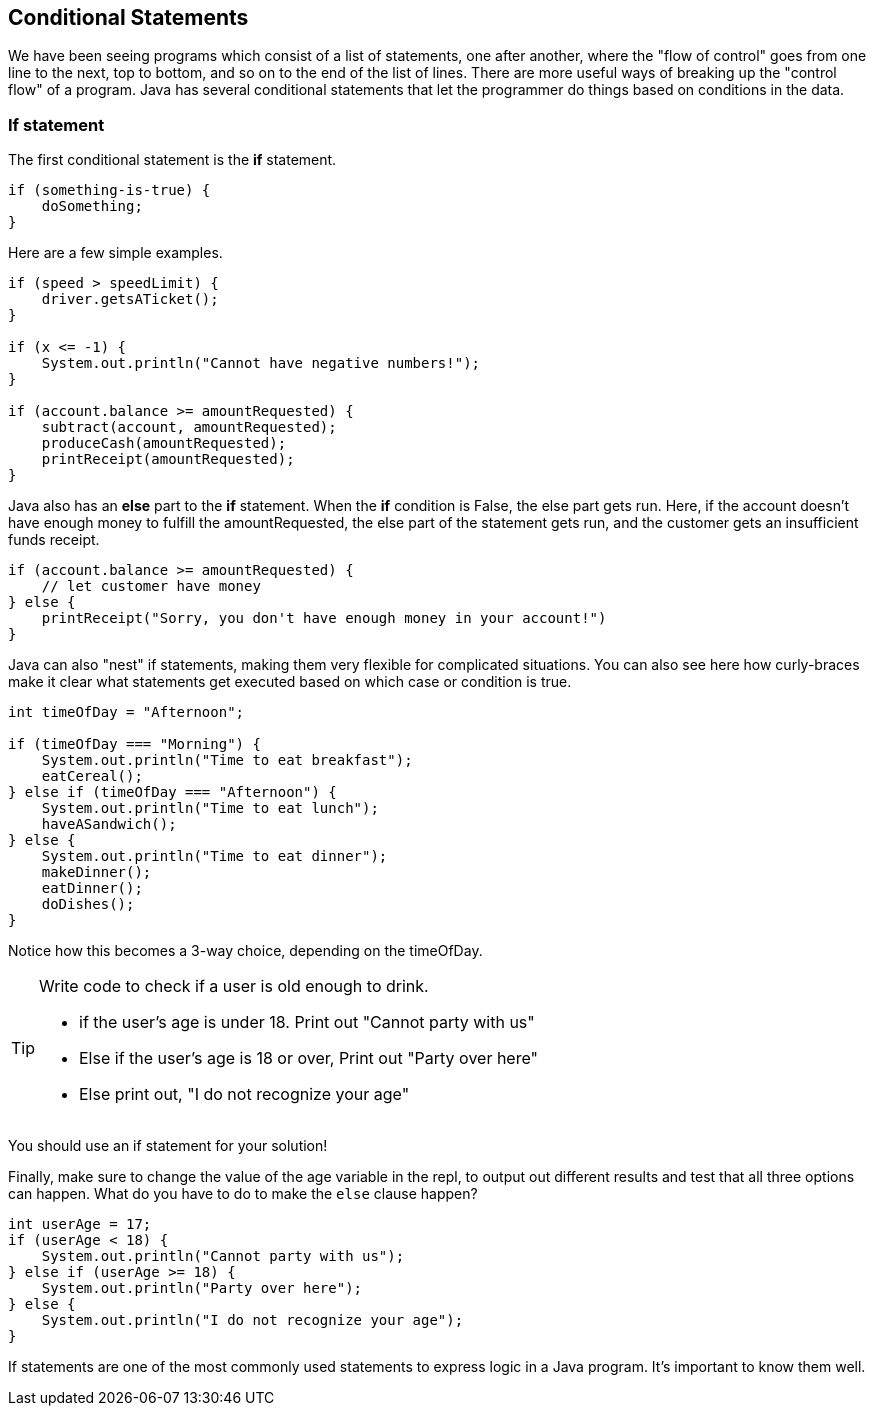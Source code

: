 
== Conditional Statements

We have been seeing programs which consist of a list of statements, one after another, where the "flow of control" goes from one line to the next, top to bottom, and so on to the end of the list of lines.
There are more useful ways of breaking up the "control flow" of a program. Java has several conditional statements that let the programmer do things based on conditions in the data. 

=== If statement

The first conditional statement  is the *if* statement.

[source]
----
if (something-is-true) {
    doSomething;
}
----

Here are a few simple examples.

[source]
----
if (speed > speedLimit) {
    driver.getsATicket();
}

if (x <= -1) {
    System.out.println("Cannot have negative numbers!");
}

if (account.balance >= amountRequested) {
    subtract(account, amountRequested);
    produceCash(amountRequested);
    printReceipt(amountRequested);
}
----

Java also has an *else* part to the *if* statement. When the *if* condition is False, the else part gets run. Here, if the account doesn't have enough money to fulfill the amountRequested, the else part of the statement gets run, and the customer gets an insufficient funds receipt.

[source]
----
if (account.balance >= amountRequested) {
    // let customer have money
} else {
    printReceipt("Sorry, you don't have enough money in your account!")
}
----

Java can also "nest" if statements, making them very flexible for complicated situations. You can also see here how curly-braces make it clear what statements get executed based on which case or condition is true.

[source]
----
int timeOfDay = "Afternoon";

if (timeOfDay === "Morning") {
    System.out.println("Time to eat breakfast");
    eatCereal();
} else if (timeOfDay === "Afternoon") {
    System.out.println("Time to eat lunch");
    haveASandwich();
} else {
    System.out.println("Time to eat dinner");
    makeDinner();
    eatDinner();
    doDishes();
}
----

Notice how this becomes a 3-way choice, depending on the timeOfDay.

[TIP]
====
Write code to check if a user is old enough to drink.

* if the user's age is under 18. Print out "Cannot party with us"
* Else if the user's age is 18 or over, Print out "Party over here"
* Else print out, "I do not recognize your age"
====
You should use an if statement for your solution!

Finally, make sure to change the value of the age variable in the repl, to output out different results and test that all three options can happen. What do you have to do to make the `else` clause happen?

[source]
----
int userAge = 17;
if (userAge < 18) {
    System.out.println("Cannot party with us");
} else if (userAge >= 18) {
    System.out.println("Party over here");
} else {
    System.out.println("I do not recognize your age");
}
----

If statements are one of the most commonly used statements to express logic in a Java program. It's important to know them well.


